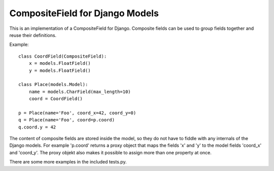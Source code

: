 ================================
CompositeField for Django Models
================================

This is an implementation of a CompositeField for Django. Composite fields
can be used to group fields together and reuse their definitions.

Example::

    class CoordField(CompositeField):
        x = models.FloatField()
        y = models.FloatField()

    class Place(models.Model):
        name = models.CharField(max_length=10)
        coord = CoordField()

    p = Place(name='Foo', coord_x=42, coord_y=0)
    q = Place(name='Foo', coord=p.coord)
    q.coord.y = 42

The content of composite fields are stored inside the model, so they do
not have to fiddle with any internals of the Django models. For example
'p.coord' returns a proxy object that maps the fields 'x' and 'y'
to the model fields 'coord_x' and 'coord_y'. The proxy objekt also makes
it possible to assign more than one property at once.

There are some more examples in the included tests.py.


